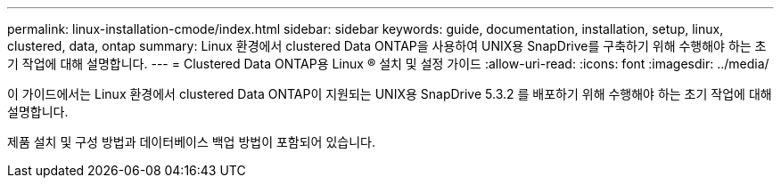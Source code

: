 ---
permalink: linux-installation-cmode/index.html 
sidebar: sidebar 
keywords: guide, documentation, installation, setup, linux, clustered, data, ontap 
summary: Linux 환경에서 clustered Data ONTAP을 사용하여 UNIX용 SnapDrive를 구축하기 위해 수행해야 하는 초기 작업에 대해 설명합니다. 
---
= Clustered Data ONTAP용 Linux ® 설치 및 설정 가이드
:allow-uri-read: 
:icons: font
:imagesdir: ../media/


[role="lead"]
이 가이드에서는 Linux 환경에서 clustered Data ONTAP이 지원되는 UNIX용 SnapDrive 5.3.2 를 배포하기 위해 수행해야 하는 초기 작업에 대해 설명합니다.

제품 설치 및 구성 방법과 데이터베이스 백업 방법이 포함되어 있습니다.
